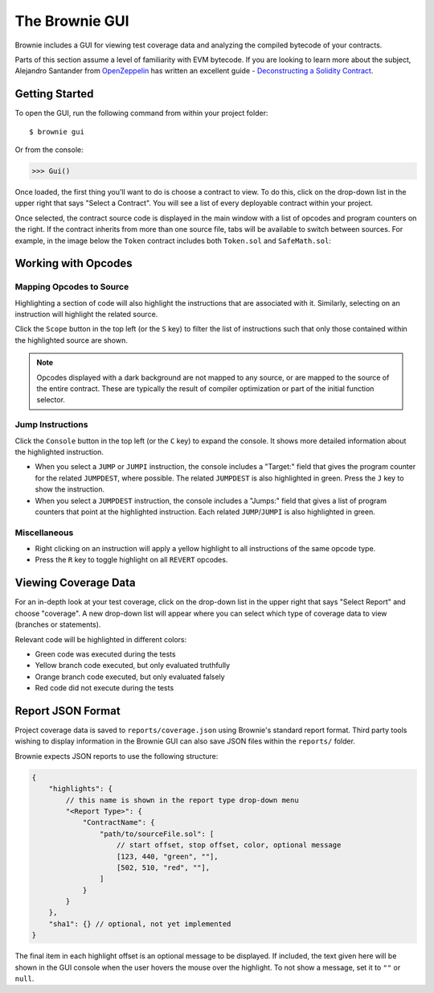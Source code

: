 
.. _gui:

.. raw:: html

    <style>
    .green {background:#228822; color: #ffffff; padding: 2px 5px;}
    .yellow {background:#ff9933; color: #ffffff; padding: 2px 5px;}
    .orange {background:#ff3300; color: #ffffff; padding: 2px 5px;}
    .red {background:#882222; color: #ffffff; padding: 2px 5px;}
    </style>

.. role:: green
.. role:: yellow
.. role:: orange
.. role:: red

===============
The Brownie GUI
===============

Brownie includes a GUI for viewing test coverage data and analyzing the compiled bytecode of your contracts.

Parts of this section assume a level of familiarity with EVM bytecode. If you are looking to learn more about the subject, Alejandro Santander from `OpenZeppelin <https://openzeppelin.com/>`_ has written an excellent guide - `Deconstructing a Solidity Contract <https://blog.openzeppelin.com/deconstructing-a-solidity-contract-part-i-introduction-832efd2d7737/>`_.

Getting Started
===============

To open the GUI, run the following command from within your project folder:

::

    $ brownie gui

Or from the console:

.. code-block:: python

    >>> Gui()

Once loaded, the first thing you'll want to do is choose a contract to view. To do this, click on the drop-down list in the upper right that says "Select a Contract". You will see a list of every deployable contract within your project.

Once selected, the contract source code is displayed in the main window with a list of opcodes and program counters on the right. If the contract inherits from more than one source file, tabs will be available to switch between sources. For example, in the image below the ``Token`` contract includes both ``Token.sol`` and ``SafeMath.sol``:

.. image:: gui1.png
   :alt: The Brownie GUI

Working with Opcodes
====================

Mapping Opcodes to Source
-------------------------

Highlighting a section of code will also highlight the instructions that are associated with it. Similarly, selecting on an instruction will highlight the related source.

Click the ``Scope`` button in the top left (or the ``S`` key) to filter the list of instructions such that only those contained within the highlighted source are shown.

.. note::

    Opcodes displayed with a dark background are not mapped to any source, or are mapped to the source of the entire contract. These are typically the result of compiler optimization or part of the initial function selector.

.. image:: gui2.png
   :alt: Mapping Opcodes to Source

Jump Instructions
-----------------

Click the ``Console`` button in the top left (or the ``C`` key) to expand the console. It shows more detailed information about the highlighted instruction.

* When you select a ``JUMP`` or ``JUMPI`` instruction, the console includes a "Target:" field that gives the program counter for the related ``JUMPDEST``, where possible. The related ``JUMPDEST`` is also highlighted in green. Press the ``J`` key to show the instruction.
* When you select a ``JUMPDEST`` instruction, the console includes a "Jumps:" field that gives a list of program counters that point at the highlighted instruction.  Each related ``JUMP``/``JUMPI`` is also highlighted in green.

.. image:: gui3.png
   :alt: Jump Instructions

Miscellaneous
-------------

* Right clicking on an instruction will apply a yellow highlight to all instructions of the same opcode type.
* Press the ``R`` key to toggle highlight on all ``REVERT`` opcodes.

.. _coverage-gui:

Viewing Coverage Data
=====================

For an in-depth look at your test coverage, click on the drop-down list in the upper right that says "Select Report" and choose "coverage". A new drop-down list will appear where you can select which type of coverage data to view (branches or statements).

Relevant code will be highlighted in different colors:

* :green:`Green` code was executed during the tests
* :yellow:`Yellow` branch code executed, but only evaluated truthfully
* :orange:`Orange` branch code executed, but only evaluated falsely
* :red:`Red` code did not execute during the tests

.. image:: gui4.png
   :alt: Viewing Coverage Data

.. _gui-report-json:

Report JSON Format
==================

Project coverage data is saved to ``reports/coverage.json`` using Brownie's standard report format. Third party tools wishing to display information in the Brownie GUI can also save JSON files within the ``reports/`` folder.

Brownie expects JSON reports to use the following structure:

.. code-block:: javascript

    {
        "highlights": {
            // this name is shown in the report type drop-down menu
            "<Report Type>": {
                "ContractName": {
                    "path/to/sourceFile.sol": [
                        // start offset, stop offset, color, optional message
                        [123, 440, "green", ""],
                        [502, 510, "red", ""],
                    ]
                }
            }
        },
        "sha1": {} // optional, not yet implemented
    }

The final item in each highlight offset is an optional message to be displayed. If included, the text given here will be shown in the GUI console when the user hovers the mouse over the highlight. To not show a message, set it to ``""`` or ``null``.

